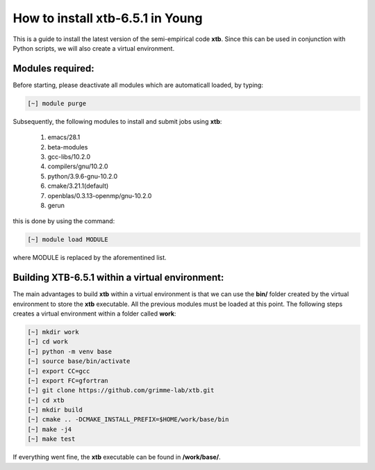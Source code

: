 How to install xtb-6.5.1 in Young
=================================

This is a guide to install the latest version of the semi-empirical code **xtb**. Since this can be used in conjunction with Python scripts, we will
also create a virtual environment. 


Modules required:
------------------
Before starting, please deactivate all modules which are automaticall loaded, by typing:

.. code-block:: bash

   [~] module purge

Subsequently, the following modules to install and submit jobs using **xtb**:

 1. emacs/28.1   
 2. beta-modules   
 3. gcc-libs/10.2.0   
 4. compilers/gnu/10.2.0   
 5. python/3.9.6-gnu-10.2.0   
 6. cmake/3.21.1(default)   
 7. openblas/0.3.13-openmp/gnu-10.2.0
 8. gerun

this is done by using the command:

.. code-block::  bash

   [~] module load MODULE
   
where MODULE is replaced by the aforementined list.

Building XTB-6.5.1 within a virtual environment:
-----------------------------------------------------

The main advantages to build **xtb** within a virtual environment is that we can use the **bin/** folder created by the virtual environment to store the
**xtb** executable. All the previous modules must be loaded at this point. The following steps creates a virtual environment within a folder called 
**work**:

.. code-block:: bash

   [~] mkdir work
   [~] cd work
   [~] python -m venv base
   [~] source base/bin/activate
   [~] export CC=gcc
   [~] export FC=gfortran
   [~] git clone https://github.com/grimme-lab/xtb.git
   [~] cd xtb
   [~] mkdir build
   [~] cmake .. -DCMAKE_INSTALL_PREFIX=$HOME/work/base/bin
   [~] make -j4
   [~] make test
   
If everything went fine, the **xtb** executable can be found in **/work/base/**.   

